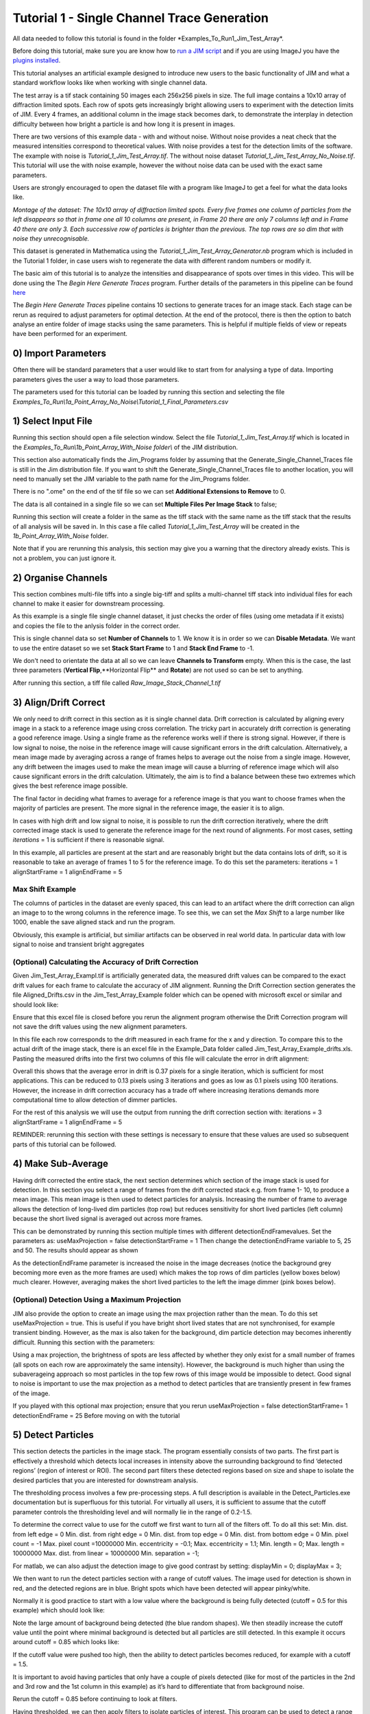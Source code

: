 ********************************************
Tutorial 1 - Single Channel Trace Generation
********************************************

All data needed to follow this tutorial is found in the folder *Examples_To_Run\1_Jim_Test_Array\*.

Before doing this tutorial, make sure you are know how to `run a JIM script <https://jim-immobilized-microscopy-suite.readthedocs.io/en/latest/getting_started.html#>`_ and if you are using ImageJ you have the `plugins installed <https://jim-immobilized-microscopy-suite.readthedocs.io/en/latest/installation.html#imagej-installation>`_.

This tutorial analyses an artificial example designed to introduce new users to the basic functionality of JIM and what a standard workflow looks like when working with single channel data. 

The test array is a tif stack containing 50 images each 256x256 pixels in size. The full image contains a 10x10 array of diffraction limited spots. Each row of spots gets increasingly bright allowing users to experiment with the detection limits of JIM. Every 4 frames, an additional column in the image stack becomes dark, to demonstrate the interplay in detection difficulty between how bright a particle is and how long it is present in images. 

There are two versions of this example data - with and without noise. Without noise provides a neat check that the measured intensities correspond to theoretical values. With noise provides a test for the detection limits of the software. The example with noise is *Tutorial_1_Jim_Test_Array.tif*. The without noise dataset *Tutorial_1_Jim_Test_Array_No_Noise.tif*. This tutorial will use the with noise example, however the without noise data can be used with the exact same parameters.

Users are strongly encouraged to open the dataset file with a program like ImageJ to get a feel for what the data looks like.

.. image:: Tut_1_montage.png
  :width: 600
  :alt: Montage of Tutorial_1_Jim_Test_Array.tif

*Montage of the dataset: The 10x10 array of diffraction limited spots. Every five frames one column of particles from the left disappears so that in frame one all 10 columns are present, in Frame 20 there are only 7 columns left and in Frame 40 there are only 3. Each successive row of particles is brighter than the previous. The top rows are so dim that with noise they unrecognisable.*

This dataset is generated in Mathematica using the *Tutorial_1_Jim_Test_Array_Generator.nb* program which is included in the Tutorial 1 folder, in case users wish to regenerate the data with different random numbers or modify it. 

The basic aim of this tutorial is to analyze the intensities and disappearance of spots over times in this video. This will be done using the The *Begin Here Generate Traces* program. Further details of the parameters in this pipeline can be found `here <https://jim-immobilized-microscopy-suite.readthedocs.io/en/latest/begin_here_generate_traces.html>`_

The *Begin Here Generate Traces* pipeline contains 10 sections to generate traces for an image stack. Each stage can be rerun as required to adjust parameters for optimal detection. 
At the end of the protocol, there is then the option to batch analyse an entire folder of image stacks using the same parameters. This is helpful if multiple fields of view or repeats have been performed for an experiment.

0) Import Parameters
====================

Often there will be standard parameters that a user would like to start from for analysing a type of data. Importing parameters gives the user a way to load those parameters.

The parameters used for this tutorial can be loaded by running this section and selecting the file *Examples_To_Run\\1a_Point_Array_No_Noise\\Tutorial_1_Final_Parameters.csv*

1) Select Input File
====================

Running this section should open a file selection window. Select the file *Tutorial_1_Jim_Test_Array.tif* which is located in the *Examples_To_Run\\1b_Point_Array_With_Noise folder\\* of the JIM distribution.

This section also automatically finds the Jim_Programs folder by assuming that the Generate_Single_Channel_Traces file is still in the Jim distribution file. If you want to shift the Generate_Single_Channel_Traces file to another location, you will need to manually set the JIM variable to the path name for the Jim_Programs folder.

There is no ".ome" on the end of the tif file so we can set **Additional Extensions to Remove** to 0.

The data is all contained in a single file so we can set **Multiple Files Per Image Stack** to false;

Running this section will create a folder in the same as the tiff stack with the same name as the tiff stack that the results of all analysis will be saved in. In this case a file called *Tutorial_1_Jim_Test_Array* will be created in the *1b_Point_Array_With_Noise* folder.

Note that if you are rerunning this analysis, this section may give you a warning that the directory already exists. This is not a problem, you can just ignore it.


2) Organise Channels
===================

This section combines multi-file tiffs into a single big-tiff and splits a multi-channel tiff stack into individual files for each channel to make it easier for downstream processing.

As this example is a single file single channel dataset, it just checks the order of files (using ome metadata if it exists) and copies the file to the anlysis folder in the correct order.

This is single channel data so set **Number of Channels** to 1. We know it is in order so we can **Disable Metadata**. We want to use the entire dataset so we set **Stack Start Frame** to 1 and **Stack End Frame** to -1.

We don't need to orientate the data at all so we can leave **Channels to Transform** empty. When this is the case, the last three parameters (**Vertical Flip**,**Horizontal Flip** and **Rotate**) are not used so can be set to anything.

After running this section, a tiff file called *Raw_Image_Stack_Channel_1.tif*


3) Align/Drift Correct
======================================

We only need to drift correct in this section as it is single channel data. Drift correction is calculated by aligning every image in a stack to a reference image using cross correlation. The tricky part in accurately drift correction is generating a good reference image. Using a single frame as the reference works well if there is strong signal. However, if there is low signal to noise, the noise in the reference image will cause significant errors in the drift calculation. Alternatively, a mean image made by averaging across a range of frames helps to average out the noise from a single image. However, any drift between the images used to make the mean image will cause a blurring of reference image which will also cause significant errors in the drift calculation. Ultimately, the aim is to find a balance between these two extremes which gives the best reference image possible. 

The final factor in deciding what frames to average for a reference image is that you want to choose frames when the majority of particles are present. The more signal in the reference image, the easier it is to align.

In cases with high drift and low signal to noise, it is possible to run the drift correction iteratively, where the drift corrected image stack is used to generate the reference image for the next round of alignments. For most cases, setting *iterations* = 1 is sufficient if there is reasonable signal.

In this example, all particles are present at the start and are reasonably bright but the data contains lots of drift, so it is reasonable to take an average of frames 1 to 5 for the reference image. To do this set the parameters:
iterations = 1
alignStartFrame = 1
alignEndFrame = 5

Max Shift Example
-----------------
The columns of particles in the dataset are evenly spaced, this  can lead to an artifact where the drift correction can align an image to to the wrong columns in the reference image. To see this, we can set the *Max Shift* to a large number like 1000, enable the save aligned stack and run the program. 


Obviously, this example is artificial, but similiar artifacts can be observed in real world data. In particular data with low signal to noise and transient bright aggregates


(Optional) Calculating the Accuracy of Drift Correction
-------------------------------------------------------
Given Jim_Test_Array_Exampl.tif is artificially generated data, the measured drift values can be compared to the exact drift values for each frame to calculate the accuracy of JIM alignment.  Running the Drift Correction section generates the file Aligned_Drifts.csv in the Jim_Test_Array_Example folder which can be opened with microsoft excel or similar and should look like:


Ensure that this excel file is closed before you rerun the alignment program otherwise the Drift Correction program will not save the drift values using the new alignment parameters. 

In this file each row corresponds to the drift measured in each frame for the x and y direction. To compare this to the actual drift of the image stack, there is an excel file in the Example_Data folder called Jim_Test_Array_Example_drifts.xls. Pasting the measured drifts into the first two columns of this file will calculate the error in drift alignment:

Overall this shows that the average error in drift is 0.37 pixels for a single iteration, which is sufficient for most applications. This can be reduced to 0.13 pixels using 3 iterations and goes as low as 0.1 pixels using 100 iterations. However, the increase in drift correction accuracy has a trade off where increasing iterations demands more computational time to allow detection of dimmer particles. 


For the rest of this analysis we will use the output from running the drift correction section with:
iterations = 3
alignStartFrame = 1
alignEndFrame = 5

REMINDER: rerunning this section with these settings is necessary to ensure that these values are used so subsequent parts of this tutorial can be followed. 

4) Make Sub-Average
===================

Having drift corrected the entire stack, the next section determines which section of the image stack is used for detection. In this section you select a range of frames from the drift corrected stack e.g. from frame 1- 10, to produce a mean image. This mean image is then used to detect particles for analysis. Increasing the number of frame to average allows the detection of long-lived dim particles (top row) but reduces sensitivity for short lived particles (left column) because the short lived signal is averaged out across more frames.

This can be demonstrated by running this section multiple times with different detectionEndFramevalues. Set the parameters as:
useMaxProjection = false
detectionStartFrame = 1
Then change the detectionEndFrame variable to 5, 25 and 50. The results should appear as shown





As the detectionEndFrame parameter is increased the noise in the image decreases (notice the background grey becoming more even as the more frames are used) which makes the top rows of dim particles (yellow boxes below) much clearer. However, averaging makes the short lived particles to the left the image dimmer (pink boxes below).


(Optional) Detection Using a Maximum Projection
-----------------------------------------------

JIM also provide the option to create an image using the max projection rather than the mean. To do this set useMaxProjection = true. This is useful if you have bright short lived states that are not synchronised, for example transient binding. However, as the max is also taken for the background, dim particle detection may becomes inherently difficult. Running this section with the parameters:

Using a max projection, the brightness of spots are less affected by whether they only exist for a small number of frames (all spots on each row are approximately the same intensity). However, the background is much higher than using the subaverageing approach so most particles in the top few rows of this image would be impossible to detect. Good signal to noise is important to use the max projection as a method to detect particles that are transiently present in few frames of the image. 

If you played with this optional max projection; ensure that you rerun 
useMaxProjection = false
detectionStartFrame= 1
detectionEndFrame = 25
Before moving on with the tutorial


5) Detect Particles
===================

This section detects the particles in the image stack. The program essentially consists of two parts. The first part is effectively a threshold which detects local increases in intensity above the surrounding background to find ‘detected regions’ (region of interest or ROI). The second part filters these detected regions based on size and shape to isolate the desired particles that you are interested for downstream analysis.

The thresholding process involves a few pre-processing steps. A full description is available in the Detect_Particles.exe documentation but is superfluous for this tutorial. For virtually all users, it is sufficient to assume that the cutoff parameter controls the thresholding level and will normally lie in the range of 0.2-1.5. 

To determine the correct value to use for the cutoff we first want to turn all of the filters off. 
To do all this set:
Min. dist. from left edge = 0
Min. dist. from right edge = 0
Min. dist. from top edge = 0
Min. dist. from bottom edge = 0
Min. pixel count = -1
Max. pixel count =10000000
Min. eccentricity = -0.1; 
Max. eccentricity = 1.1;
Min. length = 0;
Max. length = 10000000
Max. dist. from linear = 10000000
Min. separation = -1;

For matlab, we can also adjust the detection image to give good contrast by setting: 
displayMin = 0;
displayMax = 3;

We then want to run the detect particles section with a range of cutoff values. The image used for detection is shown in red, and the detected regions are in blue. Bright spots which have been detected will appear pinky/white.

Normally it is good practice to start with a low value where the background is being fully detected (cutoff = 0.5  for this example) which should look like:



Note the large amount of background being detected (the blue random shapes).
We then steadily increase the cutoff value until the point where minimal background is detected but all particles are still detected. In this example it occurs around cutoff = 0.85 which looks like:


If the cutoff value were pushed too high, then the ability to detect particles becomes reduced, for example with a cutoff = 1.5. 


It is important to avoid having particles that only have a couple of pixels detected (like for most of the particles in the 2nd  and 3rd row and the 1st column in this example) as it’s hard to differentiate that from background noise. 

Rerun the cutoff = 0.85 before continuing to look at filters.

Having thresholded, we can then apply filters to isolate particles of interest. This program can be used to detect a range of shapes, this is demonstrated in the next tutorial (Tutorial 2 - Generating Multi Channel Traces with Jim_Test_2_Channel_Example). However, to keep this initial tutorial reasonably simple we will just look at the settings used to detect diffraction limited spots.

We typically want to exclude particles close to the edge to avoid situations where only part of the particle has been detected. It is also important to ensure that particles don't drift off the edge of the image over the course of the experiment. Normally a value of 25 for real life data provides a good safety net. In this example, however, we have made the image size as small as possible to reduce file sizes - so we just want to exclude particles closer than 10 pixels from the edge. To do this we set:
Min. dist. from left edge = 10
Min. dist. from right edge = 10
Min. dist. from top edge = 10
Min. dist. from bottom edge = 10
The detection now looks like:


Objects excluded by filters are shown in green; which are all the small particles near the edge of the image.

Next we want to exclude everything that is too small or too large, as they tend to be rubbish. To do this we set the minimum number of pixels in a region to 10 and max to 100 by setting:
minCount = 10
maxCount = 100
This gives a detection image of


Further constraints can be added, in particular setting a max eccentricity, to further filter for single particles. This is explored further in the next tutorial. 

6) Additional Backgrounds
=========================

This section exists to give the user the ability to detect additional areas to exclude from background detection. This would typically be used for multi-channel data if regions are detected using one channel, then this section can be used to exclude non-colocalised particles from the other channels. For single channel data, it can be used to exclude particles that appear after the detection image used for detection above.

As neither of these cases are relevant here, we can set *Detect additional background = false* and continue to the next section.


7) Expand Shapes
================

The next stage of analysis expands each detected region to make sure that all of the fluorescence from each particle is completely confined within the detected region. 

The area further surrounding the detected region is then used to estimate the background fluorescence surrounding the corresponding detected particle to be subtracted off to obtain the particles signal. Using the local background surrounding each spot, as opposed to one global background value for all particles, compensates for any unevenness in the illumination profile in the image or differences in focus of the field of view. 

There are three parameters for this section:

foregroundDist - the pixel distance that the detected region of interest is to be expanded to ensure that it contains all of the fluorescence for that spot.

backInnerDist - the distance to expand from the detected region before the inner edge of the background region. Note that if this variable is set to less than foregroundDist , it will automatically be set equal to foregroundDist , i.e. the background starts from the edge of the expanded detected region.

backOuterDist - the distance to expand the detected region to reach the edge of the background region

Setting these values to:

foregroundDist = 4.1; 
backInnerDist = 4.1;
backOuterDist = 20;
Gives:


Here the detection image is shown in red, the expanded detect regions are in green and the background regions are shown in blue. The combination of red and green gives yellow, showing that the fluorescence for each particle is well contained within each green region.

The background area will excludes all other expanded detected regions as well as detected regions that was excluded by the filters. This is useful as it means that any bright spots in the background noise will not skew the background reading. 


8) Calculate Traces
===================
The final step of generating traces outputs a table of the intensity of each particle over time. Drift is accounted for over the entire image stack and background noise is subtracted from the intensity of each detected region. Each detected region is considered to be a particle and the intensity, measured in arbitrary units, of that particle is tracked over time, measured in frames. 
Running this section creates the file Channel_1_Flourescent_Intensities.csv in the Jim_Test_Array_Example folder. Opening this in microsoft excel (or similar) will show a table like this:

In this data, each row corresponds to individual analysed particles where each column holds the intensity value for each frame. Plotting a single row will show the trace for that particle. For example plotting the 100th line gives the plot:



Where we can see by eye that this particle had an intensity of around 3500 and disappears in the 41st frame. 

Setting verboseOutput = true creates an additional output (Channel_1_Verbose_Traces.csv in the analysis folder) which gives statistics for each intensity such as position of particle, minimum, maximum, mean and median intensities for background and foreground etc.  Full details of this file can be found in the Calculate_Traces.exe program documentation. This can be helpful for troubleshooting but for the most part is not needed and can become a very large file if the image stack has a lot of frames and a lot of regions of interest. Therefore, it is recommended to keep  verboseOutput = false. 

Running this section also saves all the variables that have been used to generate these traces. The file is called Trace_Generation_Variables.csv and is located in the Jim_Test_Array_Example folder. It should look like:

9) View Traces
==============

Running the next section will display two figures. The first is an image showing the particle number for each detected region. This makes it easy to connect which trace corresponds to which particle. For reference, this image is called Detected_Filtered_Region_Numbers.tiff in the results folder and was actually generated by the detect particles section. It should look like this:

The second figure should display a page of traces where the particle intensity is plotted against the frame number. The variable pageNumber dictates which page of results are displayed. For example, setting this variable to pageNumber = 1 will print traces 1 to 36, 
The figure may look different when JIM is run across different program but the underlying plots should look similar to:

Looking at the particle number image, we see that this first page is displaying particles from the top of the image where particles are extremely dim. This is reflected by these traces being incredibly noisy. 

As this is artificial data, we know what the theoretical intensity for each spot is. For convenience, in the generating this example, we made the intensity proportional to the y position so that we can just apply a conversion factor. To calculate the theoretical intensity of each point multiply the Y position by 20. For example, Particle 33  (the bottom row, third column of the table) has a y position of 97 and so should have an intensity of 97*20=1940.

To work out the theoretical disappearing time of each point divide the x by 5 then round it to the nearest divisor of four. For example particle 33 has an x position of 55 so 55/5 = 11 which would then round to 12. 

In reality, it is going to be near impossible to step fit the top three rows of traces - the signal to noise is simply too low. However, most of the bottom three lines are borderline possible to step fit.

Changing the page number shows that as you move down the image, the signal to noise of traces increases as expected. For example, page three looks like:

he difference between frames where particles are present versus absent in these traces are more pronounced. Looking at the particle number image we see that these are particles just below the centre crosshair. Most of these traces can be reasonably step fit. 

Moving through the pages (by increasing the pageNumber variable), we see that as we move down the image steps become more and more pronounced.

JIM measures the integrated fluorescence intensity over the foreground region. For diffraction limited spots, like this example, it is sometimes helpful to convert these values to the peak amplitude of the best fit gaussian. To do this, you need to know the standard deviation of the best fit Gaussian (set by the microscope design). Conversion is then a simple case of dividing the integrated intensity by 2πσ2. In this example, the standard deviation of each gaussian is (10/π)0.5 giving a conversion factor of 20. (how convenient…) So a particle with an intensity of 2000 would have an amplitude of 100.

Congratulations! You’ve completed your first tutorial. Generating traces is the first step in almost all quantification protocols (except kymograph analysis which is another tutorial for another day…). Once you have traces, you can then manipulate them how you please to extract whatever information you desire.

For example, if this data were photobleaching single fluorophores, you would then run these traces through the single-molecule photobleaching routine which would stepfit the traces and then use the step heights to work out single fluorophore intensities and the step times to work out bleaching times. This is done in detail in the Single-Molecule Photobleaching Tutorial.

Before that however, I would strongly recommend doing the Generate Multi-Channel Traces tutorial to learn how to generate traces for data with multiple colours and also particles of arbitrary shapes.

